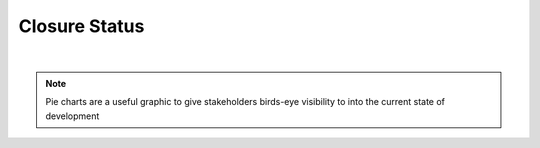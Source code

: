 Closure Status
==============

.. needpie::
   :labels: Open, In-Progress, Closed
   :style: dark_background
   :text_color: gray
   :legend:

   type == 'req' and status == 'open'
   type == 'req' and status == 'in-progress'
   type == 'req' and status == 'closed'

|

.. note::
   
   Pie charts are a useful graphic to give stakeholders birds-eye visibility to
   into the current state of development
